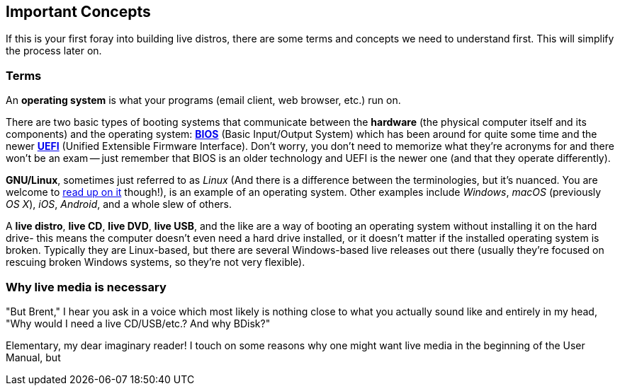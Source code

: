 == Important Concepts
If this is your first foray into building live distros, there are some terms and concepts we need to understand first. This will simplify the process later on.

=== Terms
An *operating system* is what your programs (email client, web browser, etc.) run on.

There are two basic types of booting systems that communicate between the *hardware* (the physical computer itself and its components) and the operating system: https://en.wikipedia.org/wiki/BIOS[*BIOS*] (Basic Input/Output System) which has been around for quite some time and the newer https://en.wikipedia.org/wiki/Unified_Extensible_Firmware_Interface[*UEFI*] (Unified Extensible Firmware Interface). Don't worry, you don't need to memorize what they're acronyms for and there won't be an exam -- just remember that BIOS is an older technology and UEFI is the newer one (and that they operate differently).

*GNU/Linux*, sometimes just referred to as _Linux_ (And there is a difference between the terminologies, but it's nuanced. You are welcome to https://www.gnu.org/gnu/linux-and-gnu.en.html[read up on it] though!), is an example of an operating system. Other examples include _Windows_, _macOS_ (previously _OS X_), _iOS_, _Android_, and a whole slew of others.

A *live distro*, *live CD*, *live DVD*, *live USB*, and the like are a way of booting an operating system without installing it on the hard drive- this means the computer doesn't even need a hard drive installed, or it doesn't matter if the installed operating system is broken. Typically they are Linux-based, but there are several Windows-based live releases out there (usually they're focused on rescuing broken Windows systems, so they're not very flexible).

=== Why live media is necessary
"But Brent," I hear you ask in a voice which most likely is nothing close to what you actually sound like and entirely in my head, "Why would I need a live CD/USB/etc.? And why BDisk?"

Elementary, my dear imaginary reader! I touch on some reasons why one might want live media in the beginning of the User Manual, but 